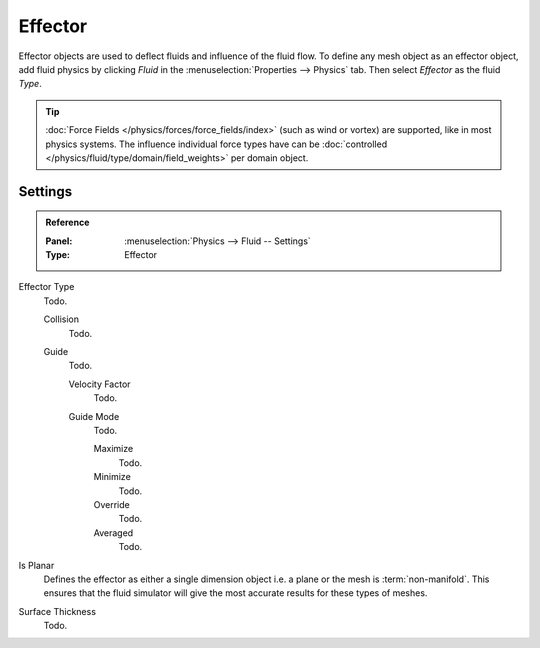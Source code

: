 
********
Effector
********

Effector objects are used to deflect fluids and influence of the fluid flow.
To define any mesh object as an effector object,
add fluid physics by clicking *Fluid* in the :menuselection:`Properties --> Physics` tab.
Then select *Effector* as the fluid *Type*.

.. tip::

   :doc:`Force Fields </physics/forces/force_fields/index>`
   (such as wind or vortex) are supported, like in most physics systems.
   The influence individual force types have can be
   :doc:`controlled </physics/fluid/type/domain/field_weights>` per domain object.


.. _bpy.types.FluidEffectorSettings:

Settings
========

.. admonition:: Reference
   :class: refbox

   :Panel:     :menuselection:`Physics --> Fluid -- Settings`
   :Type:      Effector

Effector Type
   Todo.

   Collision
      Todo.
   Guide
      Todo.

      Velocity Factor
         Todo.
      Guide Mode
         Todo.

         Maximize
            Todo.
         Minimize
            Todo.
         Override
            Todo.
         Averaged
            Todo.

Is Planar
   Defines the effector as either a single dimension object i.e. a plane or the mesh is :term:`non-manifold`.
   This ensures that the fluid simulator will give the most accurate results for these types of meshes.
Surface Thickness
   Todo.
